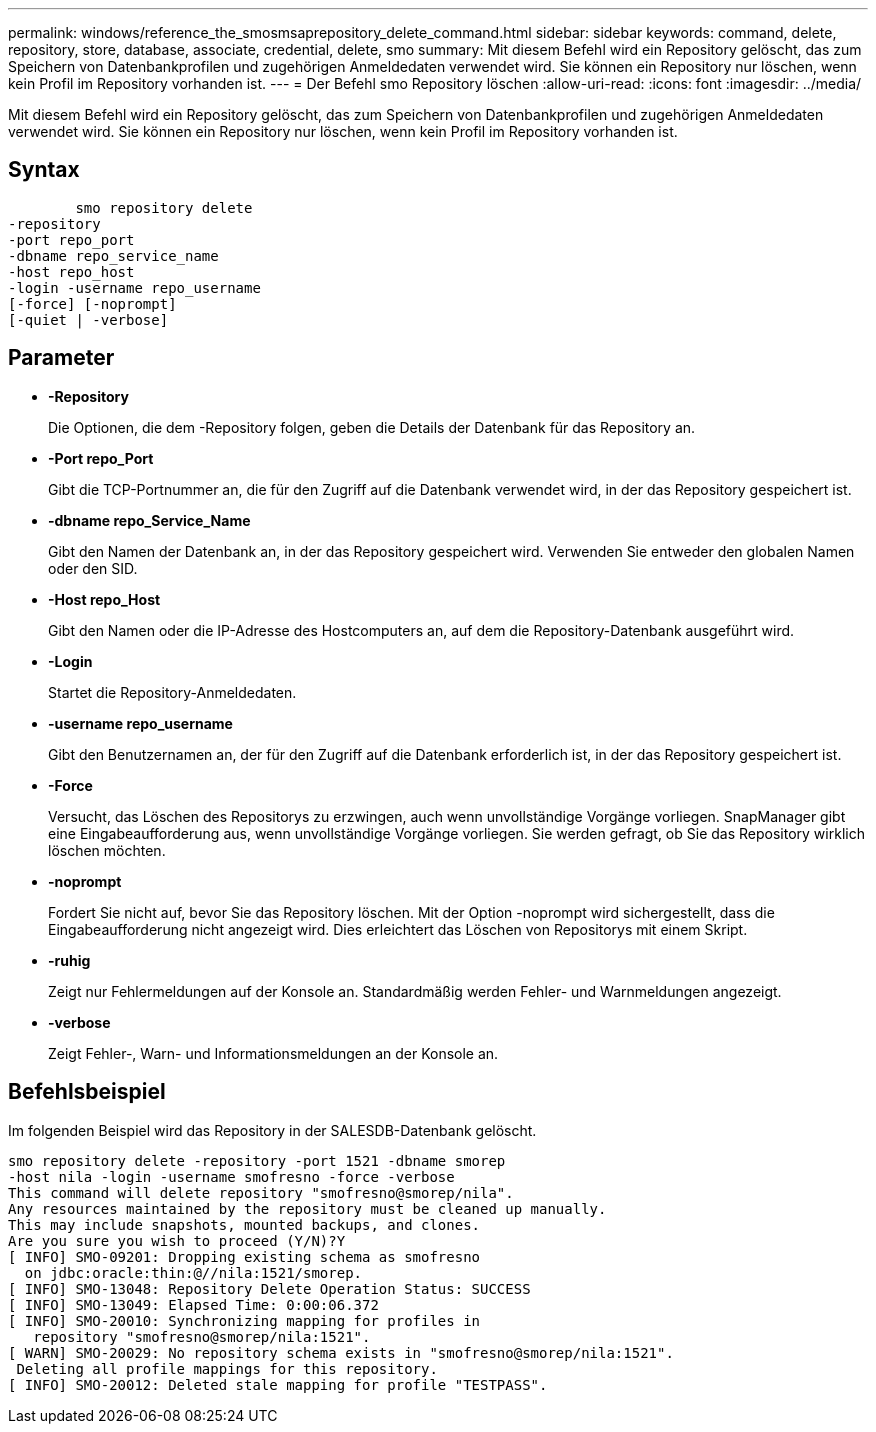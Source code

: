 ---
permalink: windows/reference_the_smosmsaprepository_delete_command.html 
sidebar: sidebar 
keywords: command, delete, repository, store, database, associate, credential, delete, smo 
summary: Mit diesem Befehl wird ein Repository gelöscht, das zum Speichern von Datenbankprofilen und zugehörigen Anmeldedaten verwendet wird. Sie können ein Repository nur löschen, wenn kein Profil im Repository vorhanden ist. 
---
= Der Befehl smo Repository löschen
:allow-uri-read: 
:icons: font
:imagesdir: ../media/


[role="lead"]
Mit diesem Befehl wird ein Repository gelöscht, das zum Speichern von Datenbankprofilen und zugehörigen Anmeldedaten verwendet wird. Sie können ein Repository nur löschen, wenn kein Profil im Repository vorhanden ist.



== Syntax

[listing]
----

        smo repository delete
-repository
-port repo_port
-dbname repo_service_name
-host repo_host
-login -username repo_username
[-force] [-noprompt]
[-quiet | -verbose]
----


== Parameter

* *-Repository*
+
Die Optionen, die dem -Repository folgen, geben die Details der Datenbank für das Repository an.

* *-Port repo_Port*
+
Gibt die TCP-Portnummer an, die für den Zugriff auf die Datenbank verwendet wird, in der das Repository gespeichert ist.

* *-dbname repo_Service_Name*
+
Gibt den Namen der Datenbank an, in der das Repository gespeichert wird. Verwenden Sie entweder den globalen Namen oder den SID.

* *-Host repo_Host*
+
Gibt den Namen oder die IP-Adresse des Hostcomputers an, auf dem die Repository-Datenbank ausgeführt wird.

* *-Login*
+
Startet die Repository-Anmeldedaten.

* *-username repo_username*
+
Gibt den Benutzernamen an, der für den Zugriff auf die Datenbank erforderlich ist, in der das Repository gespeichert ist.

* *-Force*
+
Versucht, das Löschen des Repositorys zu erzwingen, auch wenn unvollständige Vorgänge vorliegen. SnapManager gibt eine Eingabeaufforderung aus, wenn unvollständige Vorgänge vorliegen. Sie werden gefragt, ob Sie das Repository wirklich löschen möchten.

* *-noprompt*
+
Fordert Sie nicht auf, bevor Sie das Repository löschen. Mit der Option -noprompt wird sichergestellt, dass die Eingabeaufforderung nicht angezeigt wird. Dies erleichtert das Löschen von Repositorys mit einem Skript.

* *-ruhig*
+
Zeigt nur Fehlermeldungen auf der Konsole an. Standardmäßig werden Fehler- und Warnmeldungen angezeigt.

* *-verbose*
+
Zeigt Fehler-, Warn- und Informationsmeldungen an der Konsole an.





== Befehlsbeispiel

Im folgenden Beispiel wird das Repository in der SALESDB-Datenbank gelöscht.

[listing]
----
smo repository delete -repository -port 1521 -dbname smorep
-host nila -login -username smofresno -force -verbose
This command will delete repository "smofresno@smorep/nila".
Any resources maintained by the repository must be cleaned up manually.
This may include snapshots, mounted backups, and clones.
Are you sure you wish to proceed (Y/N)?Y
[ INFO] SMO-09201: Dropping existing schema as smofresno
  on jdbc:oracle:thin:@//nila:1521/smorep.
[ INFO] SMO-13048: Repository Delete Operation Status: SUCCESS
[ INFO] SMO-13049: Elapsed Time: 0:00:06.372
[ INFO] SMO-20010: Synchronizing mapping for profiles in
   repository "smofresno@smorep/nila:1521".
[ WARN] SMO-20029: No repository schema exists in "smofresno@smorep/nila:1521".
 Deleting all profile mappings for this repository.
[ INFO] SMO-20012: Deleted stale mapping for profile "TESTPASS".
----